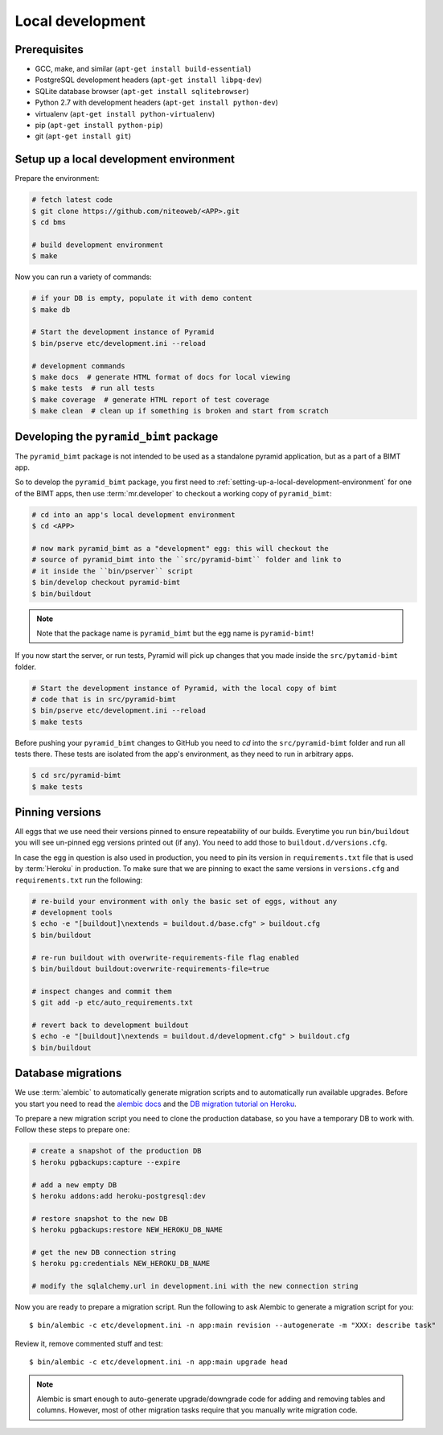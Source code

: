 Local development
=================

Prerequisites
-------------

* GCC, make, and similar (``apt-get install build-essential``)
* PostgreSQL development headers (``apt-get install libpq-dev``)
* SQLite database browser (``apt-get install sqlitebrowser``)
* Python 2.7 with development headers (``apt-get install python-dev``)
* virtualenv (``apt-get install python-virtualenv``)
* pip (``apt-get install python-pip``)
* git (``apt-get install git``)


.. _setting-up-a-local-development-environment:

Setup up a local development environment
----------------------------------------

Prepare the environment:

.. code-block:: bash

    # fetch latest code
    $ git clone https://github.com/niteoweb/<APP>.git
    $ cd bms

    # build development environment
    $ make

Now you can run a variety of commands:

.. code-block:: bash

    # if your DB is empty, populate it with demo content
    $ make db

    # Start the development instance of Pyramid
    $ bin/pserve etc/development.ini --reload

    # development commands
    $ make docs  # generate HTML format of docs for local viewing
    $ make tests  # run all tests
    $ make coverage  # generate HTML report of test coverage
    $ make clean  # clean up if something is broken and start from scratch

Developing the ``pyramid_bimt`` package
---------------------------------------

The ``pyramid_bimt`` package is not intended to be used as a standalone pyramid
application, but as a part of a BIMT app.

So to develop the ``pyramid_bimt`` package, you first need to
:ref:`setting-up-a-local-development-environment` for one of the BIMT apps,
then use :term:`mr.developer` to checkout a working copy of ``pyramid_bimt``:

.. code-block:: bash

    # cd into an app's local development environment
    $ cd <APP>

    # now mark pyramid_bimt as a "development" egg: this will checkout the
    # source of pyramid_bimt into the ``src/pyramid-bimt`` folder and link to
    # it inside the ``bin/pserver`` script
    $ bin/develop checkout pyramid-bimt
    $ bin/buildout

.. note::

    Note that the package name is ``pyramid_bimt`` but the egg name is
    ``pyramid-bimt``!

If you now start the server, or run tests, Pyramid will pick up changes that
you made inside the ``src/pytamid-bimt`` folder.

.. code-block:: bash

    # Start the development instance of Pyramid, with the local copy of bimt
    # code that is in src/pyramid-bimt
    $ bin/pserve etc/development.ini --reload
    $ make tests

Before pushing your ``pyramid_bimt`` changes to GitHub you need to `cd` into
the ``src/pyramid-bimt`` folder and run all tests there. These tests are
isolated from the app's environment, as they need to run in arbitrary apps.

.. code-block:: bash

    $ cd src/pyramid-bimt
    $ make tests

.. _pinning_versions:

Pinning versions
----------------

All eggs that we use need their versions pinned to ensure repeatability of our
builds. Everytime you run ``bin/buildout`` you will see un-pinned egg versions
printed out (if any). You need to add those to ``buildout.d/versions.cfg``.

In case the egg in question is also used in production, you need to pin its
version in ``requirements.txt`` file that is used by :term:`Heroku` in
production. To make sure that we are pinning to exact the same versions in
``versions.cfg`` and ``requirements.txt`` run the following:

.. code-block:: bash

    # re-build your environment with only the basic set of eggs, without any
    # development tools
    $ echo -e "[buildout]\nextends = buildout.d/base.cfg" > buildout.cfg
    $ bin/buildout

    # re-run buildout with overwrite-requirements-file flag enabled
    $ bin/buildout buildout:overwrite-requirements-file=true

    # inspect changes and commit them
    $ git add -p etc/auto_requirements.txt

    # revert back to development buildout
    $ echo -e "[buildout]\nextends = buildout.d/development.cfg" > buildout.cfg
    $ bin/buildout


Database migrations
-------------------

We use :term:`alembic` to automatically generate migration scripts and to
automatically run available upgrades. Before you start you need to read the
`alembic docs <http://alembic.readthedocs.org/en/latest/tutorial.html>`_ and
the `DB migration tutorial on Heroku
<https://devcenter.heroku.com/articles/upgrade-heroku-postgres-with-pgbackups>`_.

To prepare a new migration script you need to clone the production database,
so you have a temporary DB to work with. Follow these steps to prepare one:

.. code-block:: bash

    # create a snapshot of the production DB
    $ heroku pgbackups:capture --expire

    # add a new empty DB
    $ heroku addons:add heroku-postgresql:dev

    # restore snapshot to the new DB
    $ heroku pgbackups:restore NEW_HEROKU_DB_NAME

    # get the new DB connection string
    $ heroku pg:credentials NEW_HEROKU_DB_NAME

    # modify the sqlalchemy.url in development.ini with the new connection string

Now you are ready to prepare a migration script. Run the following to ask
Alembic to generate a migration script for you::

    $ bin/alembic -c etc/development.ini -n app:main revision --autogenerate -m "XXX: describe task"

Review it, remove commented stuff and test::

    $ bin/alembic -c etc/development.ini -n app:main upgrade head


.. note::

    Alembic is smart enough to auto-generate upgrade/downgrade code for adding
    and removing tables and columns. However, most of other migration tasks
    require that you manually write migration code.
